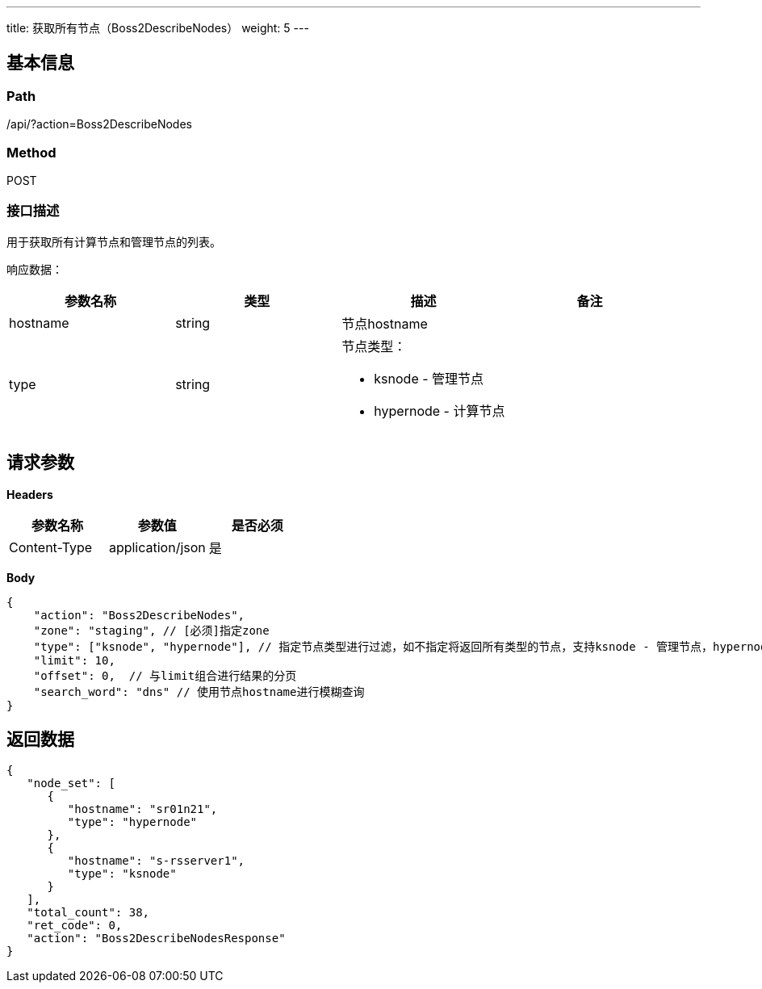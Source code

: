 ---
title: 获取所有节点（Boss2DescribeNodes）
weight: 5
---

== 基本信息

=== Path
/api/?action=Boss2DescribeNodes

=== Method
POST

=== 接口描述
用于获取所有计算节点和管理节点的列表。

响应数据：

|===
| 参数名称 | 类型 | 描述 | 备注

| hostname
| string
| 节点hostname
|

| type
| string
a|
节点类型：

* ksnode - 管理节点
* hypernode - 计算节点
|
|===


== 请求参数

*Headers*

[cols="3*", options="header"]

|===
| 参数名称 | 参数值 | 是否必须

| Content-Type
| application/json
| 是
|===

*Body*

[,javascript]
----
{
    "action": "Boss2DescribeNodes",
    "zone": "staging", // [必须]指定zone
    "type": ["ksnode", "hypernode"], // 指定节点类型进行过滤，如不指定将返回所有类型的节点，支持ksnode - 管理节点，hypernode - 计算节点
    "limit": 10,
    "offset": 0,  // 与limit组合进行结果的分页
    "search_word": "dns" // 使用节点hostname进行模糊查询
}
----

== 返回数据

[,javascript]
----
{
   "node_set": [
      {
         "hostname": "sr01n21",
         "type": "hypernode"
      },
      {
         "hostname": "s-rsserver1",
         "type": "ksnode"
      }
   ],
   "total_count": 38,
   "ret_code": 0,
   "action": "Boss2DescribeNodesResponse"
}
----
